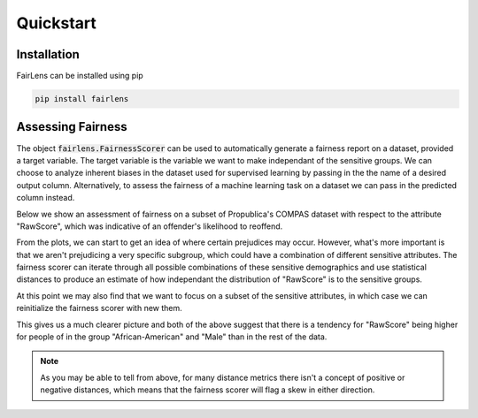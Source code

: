 Quickstart
==========

Installation
------------

FairLens can be installed using pip

.. code-block:: bash

  pip install fairlens


Assessing Fairness
------------------

The object :code:`fairlens.FairnessScorer` can be used to automatically generate a fairness report on a
dataset, provided a target variable. The target variable is the variable we want to make independant
of the sensitive groups. We can choose to analyze inherent biases in the dataset used for supervised learning
by passing in the the name of a desired output column. Alternatively, to assess the fairness of a
machine learning task on a dataset we can pass in the predicted column instead.

Below we show an assessment of fairness on a subset of Propublica's COMPAS dataset with respect to the attribute
"RawScore", which was indicative of an offender's likelihood to reoffend.

.. ipython:: python

  import pandas as pd
  import fairlens as fl

  # Load the COMPAS dataset
  df = pd.read_csv("../datasets/compas.csv")
  df.info()

  # Create a fairness scorer object
  fscorer = fl.FairnessScorer(df, "RawScore")

  # Visualize the distributions of a "RawScore" with respect to each sensitive group
  @savefig quickstart_plot_distributions.png
  fscorer.plot_distributions()

From the plots, we can start to get an idea of where certain prejudices may occur. However, what's more
important is that we aren't prejudicing a very specific subgroup, which could have a combination of
different sensitive attributes. The fairness scorer can iterate through all possible combinations of
these sensitive demographics and use statistical distances to produce an estimate of how independant
the distribution of "RawScore" is to the sensitive groups.

At this point we may also find that we want to focus on a subset of the sensitive attributes, in which case we
can reinitialize the fairness scorer with new them.

.. ipython:: python

  # Create a new fairness scorer object with the wanted sensitive attributes
  fscorer = fl.FairnessScorer(df, "RawScore", ["Ethnicity", "Sex", "MaritalStatus"])

  # Show the demographics with the most skewed distribution of "RawScore"
  fscorer.demographic_report(max_rows=20)

This gives us a much clearer picture and both of the above suggest that there is a tendency
for "RawScore" being higher for people of in the group "African-American" and "Male"
than in the rest of the data.

.. note::

  As you may be able to tell from above, for many distance metrics there isn't a concept
  of positive or negative distances, which means that the fairness scorer will flag a skew
  in either direction.
